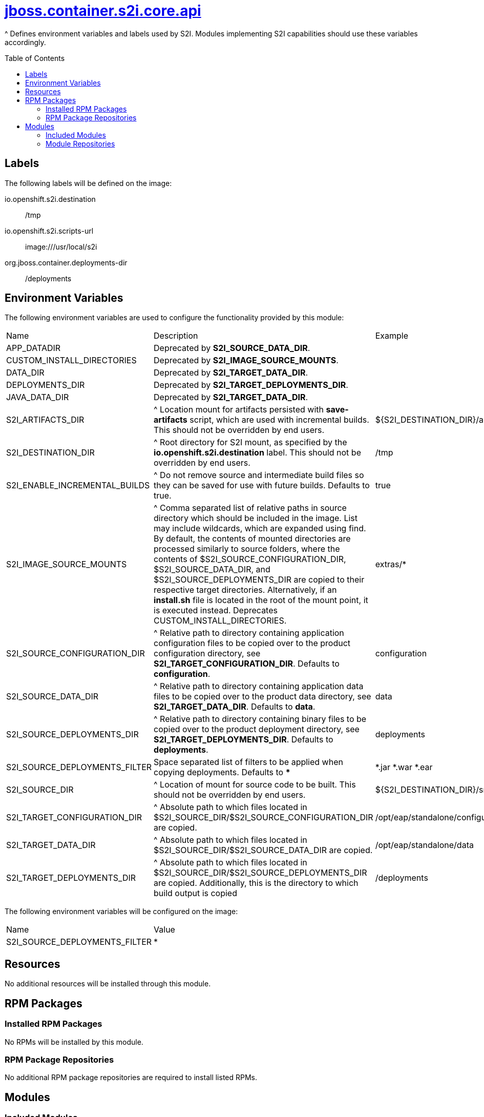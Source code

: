 ////
    AUTOGENERATED FILE - this file was generated via ./gen_template_docs.py.
    Changes to .adoc or HTML files may be overwritten! Please change the
    generator or the input template (./*.jinja)
////



= link:./module.yaml[jboss.container.s2i.core.api]
:toc:
:toc-placement!:
:toclevels: 5

^ Defines environment variables and labels used by S2I.  Modules implementing S2I capabilities should use these variables accordingly.

toc::[]

== Labels

The following labels will be defined on the image:

io.openshift.s2i.destination:: /tmp

io.openshift.s2i.scripts-url:: image:///usr/local/s2i

org.jboss.container.deployments-dir:: /deployments

== Environment Variables

The following environment variables are used to configure the functionality provided by this module:

|=======================================================================
|Name |Description |Example
|APP_DATADIR |Deprecated by **S2I_SOURCE_DATA_DIR**. |
|CUSTOM_INSTALL_DIRECTORIES |Deprecated by **S2I_IMAGE_SOURCE_MOUNTS**. |
|DATA_DIR |Deprecated by **S2I_TARGET_DATA_DIR**. |
|DEPLOYMENTS_DIR |Deprecated by **S2I_TARGET_DEPLOYMENTS_DIR**. |
|JAVA_DATA_DIR |Deprecated by **S2I_TARGET_DATA_DIR**. |
|S2I_ARTIFACTS_DIR |^ Location mount for artifacts persisted with **save-artifacts** script, which are used with incremental builds.  This should not be overridden by end users. |${S2I_DESTINATION_DIR}/artifacts}
|S2I_DESTINATION_DIR |^ Root directory for S2I mount, as specified by the **io.openshift.s2i.destination** label.  This should not be overridden by end users. |/tmp
|S2I_ENABLE_INCREMENTAL_BUILDS |^ Do not remove source and intermediate build files so they can be saved for use with future builds.  Defaults to true. |true
|S2I_IMAGE_SOURCE_MOUNTS |^ Comma separated list of relative paths in source directory which should be included in the image.  List may include wildcards, which are expanded using find.  By default, the contents of mounted directories are processed similarly to source folders, where the contents of $S2I_SOURCE_CONFIGURATION_DIR, $S2I_SOURCE_DATA_DIR, and $S2I_SOURCE_DEPLOYMENTS_DIR are copied to their respective target directories.  Alternatively, if an **install.sh** file is located in the root of the mount point, it is executed instead.  Deprecates CUSTOM_INSTALL_DIRECTORIES. |extras/*
|S2I_SOURCE_CONFIGURATION_DIR |^ Relative path to directory containing application configuration files to be copied over to the product configuration directory, see **S2I_TARGET_CONFIGURATION_DIR**.  Defaults to **configuration**. |configuration
|S2I_SOURCE_DATA_DIR |^ Relative path to directory containing application data files to be copied over to the product data directory, see **S2I_TARGET_DATA_DIR**.  Defaults to **data**. |data
|S2I_SOURCE_DEPLOYMENTS_DIR |^ Relative path to directory containing binary files to be copied over to the product deployment directory, see **S2I_TARGET_DEPLOYMENTS_DIR**.  Defaults to **deployments**. |deployments
|S2I_SOURCE_DEPLOYMENTS_FILTER |Space separated list of filters to be applied when copying deployments. Defaults to ** * **
 |*.jar *.war *.ear
|S2I_SOURCE_DIR |^ Location of mount for source code to be built.  This should not be overridden by end users. |${S2I_DESTINATION_DIR}/src}
|S2I_TARGET_CONFIGURATION_DIR |^ Absolute path to which files located in $S2I_SOURCE_DIR/$S2I_SOURCE_CONFIGURATION_DIR are copied. |/opt/eap/standalone/configuration
|S2I_TARGET_DATA_DIR |^ Absolute path to which files located in $S2I_SOURCE_DIR/$S2I_SOURCE_DATA_DIR are copied. |/opt/eap/standalone/data
|S2I_TARGET_DEPLOYMENTS_DIR |^ Absolute path to which files located in $S2I_SOURCE_DIR/$S2I_SOURCE_DEPLOYMENTS_DIR are copied. Additionally, this is the directory to which build output is copied |/deployments
|=======================================================================

The following environment variables will be configured on the image:
|=======================================================================
|Name |Value
|S2I_SOURCE_DEPLOYMENTS_FILTER |*
|=======================================================================

== Resources
No additional resources will be installed through this module.

== RPM Packages

=== Installed RPM Packages
No RPMs will be installed by this module.

=== RPM Package Repositories
No additional RPM package repositories are required to install listed RPMs.

== Modules

=== Included Modules
No additional modules will be installed through this module.

=== Module Repositories
No module repositories defined.
